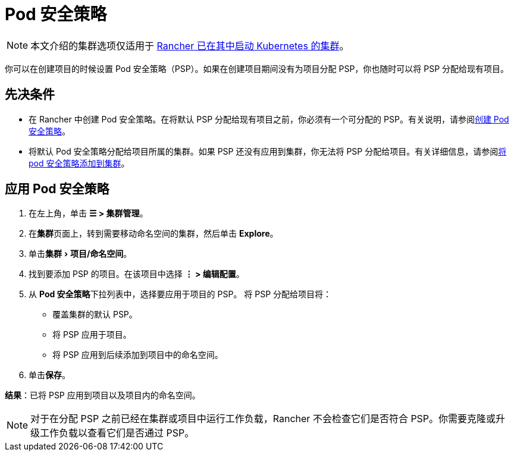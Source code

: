 = Pod 安全策略
:experimental:

[NOTE]
====

本文介绍的集群选项仅适用于 xref:cluster-deployment/launch-kubernetes-with-rancher.adoc[Rancher 已在其中启动 Kubernetes 的集群]。
====


你可以在创建项目的时候设置 Pod 安全策略（PSP）。如果在创建项目期间没有为项目分配 PSP，你也随时可以将 PSP 分配给现有项目。

== 先决条件

* 在 Rancher 中创建 Pod 安全策略。在将默认 PSP 分配给现有项目之前，你必须有一个可分配的 PSP。有关说明，请参阅xref:security/psp/create.adoc[创建 Pod 安全策略]。
* 将默认 Pod 安全策略分配给项目所属的集群。如果 PSP 还没有应用到集群，你无法将 PSP 分配给项目。有关详细信息，请参阅xref:security/psp/add.adoc[将 pod 安全策略添加到集群]。

== 应用 Pod 安全策略

. 在左上角，单击 *☰ > 集群管理*。
. 在**集群**页面上，转到需要移动命名空间的集群，然后单击 *Explore*。
. 单击menu:集群[项目/命名空间]。
. 找到要添加 PSP 的项目。在该项目中选择 *⋮ > 编辑配置*。
. 从 **Pod 安全策略**下拉列表中，选择要应用于项目的 PSP。
将 PSP 分配给项目将：

* 覆盖集群的默认 PSP。
* 将 PSP 应用于项目。
* 将 PSP 应用到后续添加到项目中的命名空间。

. 单击**保存**。

*结果*：已将 PSP 应用到项目以及项目内的命名空间。

[NOTE]
====

对于在分配 PSP 之前已经在集群或项目中运行工作负载，Rancher 不会检查它们是否符合 PSP。你需要克隆或升级工作负载以查看它们是否通过 PSP。
====

